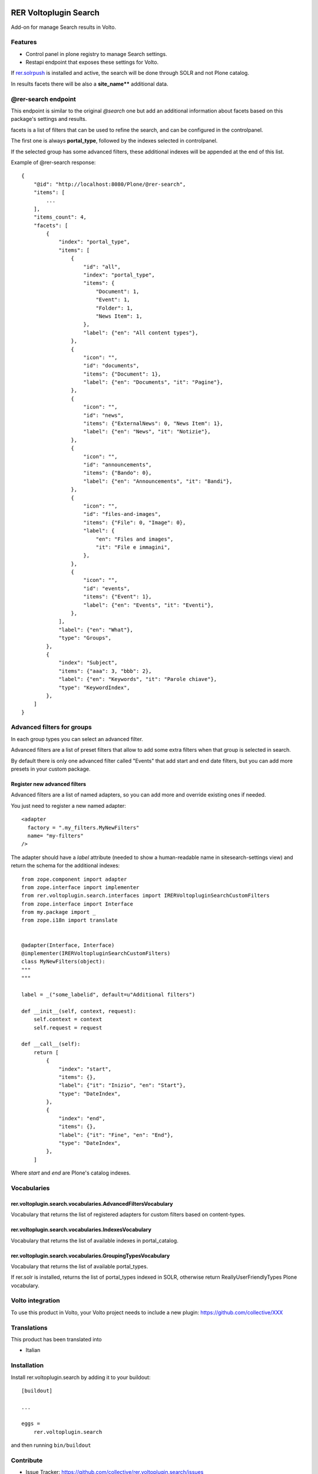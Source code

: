 .. This README is meant for consumption by humans and PyPI. PyPI can render rst files so please do not use Sphinx features.
   If you want to learn more about writing documentation, please check out: http://docs.plone.org/about/documentation_styleguide.html
   This text does not appear on PyPI or github. It is a comment.

.. image:: https://github.com/collective/rer.voltoplugin.search/actions/workflows/plone-package.yml/badge.svg
    :target: https://github.com/collective/rer.voltoplugin.search/actions/workflows/plone-package.yml

.. image:: https://coveralls.io/repos/github/collective/rer.voltoplugin.search/badge.svg?branch=main
    :target: https://coveralls.io/github/collective/rer.voltoplugin.search?branch=main
    :alt: Coveralls

.. image:: https://codecov.io/gh/collective/rer.voltoplugin.search/branch/master/graph/badge.svg
    :target: https://codecov.io/gh/collective/rer.voltoplugin.search

.. image:: https://img.shields.io/pypi/v/rer.voltoplugin.search.svg
    :target: https://pypi.python.org/pypi/rer.voltoplugin.search/
    :alt: Latest Version

.. image:: https://img.shields.io/pypi/status/rer.voltoplugin.search.svg
    :target: https://pypi.python.org/pypi/rer.voltoplugin.search
    :alt: Egg Status

.. image:: https://img.shields.io/pypi/pyversions/rer.voltoplugin.search.svg?style=plastic   :alt: Supported - Python Versions

.. image:: https://img.shields.io/pypi/l/rer.voltoplugin.search.svg
    :target: https://pypi.python.org/pypi/rer.voltoplugin.search/
    :alt: License

.. This README is meant for consumption by humans and pypi. Pypi can render rst files so please do not use Sphinx features.
   If you want to learn more about writing documentation, please check out: http://docs.plone.org/about/documentation_styleguide.html
   This text does not appear on pypi or github. It is a comment.

======================
RER Voltoplugin Search
======================

Add-on for manage Search results in Volto.

Features
========

- Control panel in plone registry to manage Search settings.
- Restapi endpoint that exposes these settings for Volto.

If `rer.solrpush`__ is installed and active, the search will be done through SOLR and not Plone catalog.

In results facets there will be also a **site_name**** additional data.

__ https://github.com/RegioneER/rer.solrpush


@rer-search endpoint
====================

This endpoint is similar to the original *@search* one but add an additional information about facets based on this package's settings and results.

facets is a list of filters that can be used to refine the search, and can be configured in the controlpanel.

The first one is always **portal_type**, followed by the indexes selected in controlpanel.

If the selected group has some advanced filters, these additional indexes will be appended at the end of this list.

Example of @rer-search response::

    {
        "@id": "http://localhost:8080/Plone/@rer-search",
        "items": [
            ...
        ],
        "items_count": 4,
        "facets": [
            {
                "index": "portal_type",
                "items": [
                    {
                        "id": "all",
                        "index": "portal_type",
                        "items": {
                            "Document": 1,
                            "Event": 1,
                            "Folder": 1,
                            "News Item": 1,
                        },
                        "label": {"en": "All content types"},
                    },
                    {
                        "icon": "",
                        "id": "documents",
                        "items": {"Document": 1},
                        "label": {"en": "Documents", "it": "Pagine"},
                    },
                    {
                        "icon": "",
                        "id": "news",
                        "items": {"ExternalNews": 0, "News Item": 1},
                        "label": {"en": "News", "it": "Notizie"},
                    },
                    {
                        "icon": "",
                        "id": "announcements",
                        "items": {"Bando": 0},
                        "label": {"en": "Announcements", "it": "Bandi"},
                    },
                    {
                        "icon": "",
                        "id": "files-and-images",
                        "items": {"File": 0, "Image": 0},
                        "label": {
                            "en": "Files and images",
                            "it": "File e immagini",
                        },
                    },
                    {
                        "icon": "",
                        "id": "events",
                        "items": {"Event": 1},
                        "label": {"en": "Events", "it": "Eventi"},
                    },
                ],
                "label": {"en": "What"},
                "type": "Groups",
            },
            {
                "index": "Subject",
                "items": {"aaa": 3, "bbb": 2},
                "label": {"en": "Keywords", "it": "Parole chiave"},
                "type": "KeywordIndex",
            },
        ]
    }

Advanced filters for groups
===========================

In each group types you can select an advanced filter.

Advanced filters are a list of preset filters that allow to add some extra filters when that group is selected in search.

By default there is only one advanced filter called "Events" that add start and end date filters, but you can add more
presets in your custom package.

Register new advanced filters
-----------------------------

Advanced filters are a list of named adapters, so you can add more and override existing ones if needed.

You just need to register a new named adapter::

    <adapter
      factory = ".my_filters.MyNewFilters"
      name= "my-filters"
    />

The adapter should have a `label` attribute (needed to show a human-readable name in sitesearch-settings view) and 
return the schema for the additional indexes::

    from zope.component import adapter
    from zope.interface import implementer
    from rer.voltoplugin.search.interfaces import IRERVoltopluginSearchCustomFilters
    from zope.interface import Interface
    from my.package import _
    from zope.i18n import translate


    @adapter(Interface, Interface)
    @implementer(IRERVoltopluginSearchCustomFilters)
    class MyNewFilters(object):
    """
    """

    label = _("some_labelid", default=u"Additional filters")

    def __init__(self, context, request):
        self.context = context
        self.request = request

    def __call__(self):
        return [
            {
                "index": "start",
                "items": {},
                "label": {"it": "Inizio", "en": "Start"},
                "type": "DateIndex",
            },
            {
                "index": "end",
                "items": {},
                "label": {"it": "Fine", "en": "End"},
                "type": "DateIndex",
            },
        ]

Where `start` and `end` are Plone's catalog indexes.

Vocabularies
============

rer.voltoplugin.search.vocabularies.AdvancedFiltersVocabulary
-------------------------------------------------------------

Vocabulary that returns the list of registered adapters for custom filters based on content-types.


rer.voltoplugin.search.vocabularies.IndexesVocabulary
-----------------------------------------------------

Vocabulary that returns the list of available indexes in portal_catalog.


rer.voltoplugin.search.vocabularies.GroupingTypesVocabulary
-----------------------------------------------------------

Vocabulary that returns the list of available portal_types.

If rer.solr is installed, returns the list of portal_types indexed in SOLR, otherwise return ReallyUserFriendlyTypes Plone vocabulary.


Volto integration
=================

To use this product in Volto, your Volto project needs to include a new plugin: https://github.com/collective/XXX


Translations
============

This product has been translated into

- Italian



Installation
============

Install rer.voltoplugin.search by adding it to your buildout::

    [buildout]

    ...

    eggs =
        rer.voltoplugin.search


and then running ``bin/buildout``


Contribute
==========

- Issue Tracker: https://github.com/collective/rer.voltoplugin.search/issues
- Source Code: https://github.com/collective/rer.voltoplugin.search


License
=======

The project is licensed under the GPLv2.
